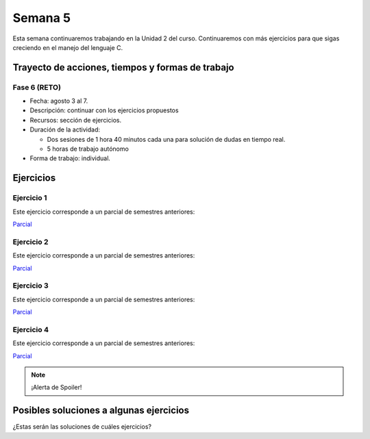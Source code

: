 Semana 5
===========

Esta semana continuaremos trabajando en la Unidad 2 del curso.
Continuaremos con más ejercicios para que sigas creciendo
en el manejo del lenguaje C.

Trayecto de acciones, tiempos y formas de trabajo
---------------------------------------------------

Fase 6 (RETO)
^^^^^^^^^^^^^^^^^^^^^
* Fecha: agosto 3 al 7. 
* Descripción: continuar con los ejercicios propuestos
* Recursos: sección de ejercicios.
* Duración de la actividad: 
  
  * Dos sesiones de 1 hora 40 minutos cada una para solución de dudas en tiempo real.
  * 5 horas de trabajo autónomo

* Forma de trabajo: individual.


Ejercicios 
-----------

Ejercicio 1
^^^^^^^^^^^^

Este ejercicio corresponde a un parcial de semestres anteriores:

`Parcial <https://docs.google.com/document/d/1bPPd7DH6MWqq8dnZI-vNLEPcT9FZzemavu-Is9b1akI/edit?usp=sharing>`__

Ejercicio 2
^^^^^^^^^^^^

Este ejercicio corresponde a un parcial de semestres anteriores:

`Parcial <https://docs.google.com/document/d/1Q4RJiXNWULpySDfoo2_Vt5R7FIE677uOObtCVSzdzn4/edit?usp=sharing>`__

Ejercicio 3
^^^^^^^^^^^^
Este ejercicio corresponde a un parcial de semestres anteriores:

`Parcial <https://docs.google.com/document/d/1GIiKMAkSG_vhbTQxcS3zadkFWBS_2egn4XDT1KMZHsA/edit?usp=sharing>`__

Ejercicio 4
^^^^^^^^^^^^
Este ejercicio corresponde a un parcial de semestres anteriores:

`Parcial <https://docs.google.com/document/d/112L39bDATrBDUCcPD7G6dSqfR_7JsbVpmiKt1LeqmRk/edit?usp=sharing>`__

.. note::
    ¡Alerta de Spoiler!

Posibles soluciones a algunas ejercicios
------------------------------------------

¿Estas serán las soluciones de cuáles ejercicios?

.. code-block:: c
   :linenos:

    #include <stdio.h>

    int main(int argc, char *argv[]){

        FILE *fin = fopen(argv[1], "r");
        FILE *fout = fopen(argv[2], "w");

        int data;
        while(1){
            data = fgetc(fin);
            if(data == EOF) break;
            fprintf(fout, "%.2hhX ",data);
        }
        fclose(fin);
        fclose(fout);
        return 0;
    }

.. code-block:: c
   :linenos:

    #include <stdio.h>
    #include <limits.h>

    int main(int argc, char *argv[]){

        FILE *fin = fopen(argv[1], "r");
        FILE *fout = fopen(argv[2], "w");

        int data;
        unsigned int min = UINT_MAX;
        unsigned int max = 0;
        unsigned int sum = 0;
        unsigned int counter = 0;

        while(1){
            int status = fscanf(fin,"%u",&data);
            if(status != 1) break;
            fprintf(fout,"%u ",data );
            if(data < min) min = data;
            if(data > max) max = data;
            sum += data;
            counter++;
        }
        fprintf(fout,"\n%u",max);
        fprintf(fout,"\n%u",min);
        fprintf(fout,"\n%u\n",sum/counter);
        fclose(fin);
        fclose(fout);
        return 0;
    }
